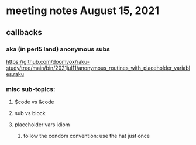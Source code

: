 * meeting notes August 15, 2021
** callbacks
*** aka (in perl5 land) anonymous subs
https://github.com/doomvox/raku-study/tree/main/bin/2021jul11/anonymous_routines_with_placeholder_variables.raku
*** misc sub-topics:
**** $code vs &code
**** sub vs block
**** placeholder vars idiom
***** follow the condom convention: use the hat just once

